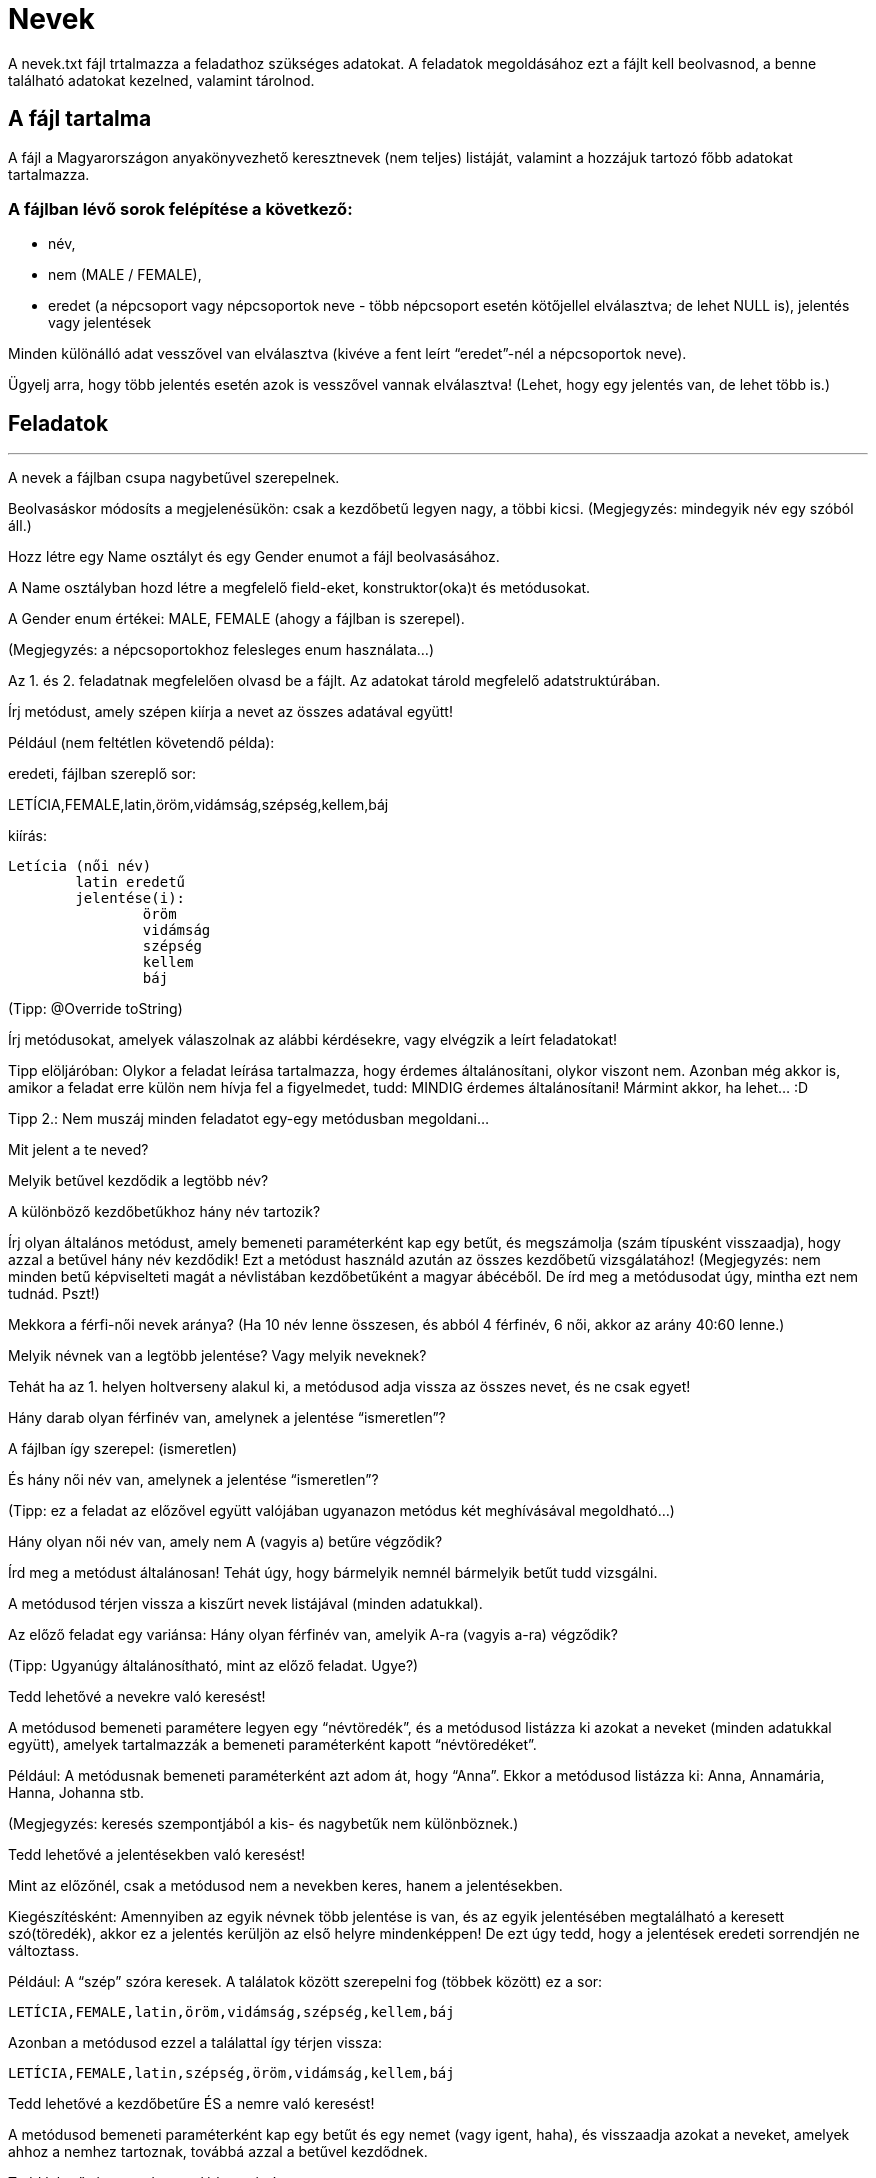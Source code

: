 = Nevek

A nevek.txt fájl trtalmazza a feladathoz szükséges adatokat. A feladatok megoldásához ezt a fájlt kell beolvasnod, a benne található adatokat kezelned, valamint tárolnod.


== A fájl tartalma

A fájl a Magyarországon anyakönyvezhető keresztnevek (nem teljes) listáját, valamint a hozzájuk tartozó főbb adatokat tartalmazza.

=== A fájlban lévő sorok felépítése a következő:
- név,
- nem (MALE / FEMALE),
- eredet (a népcsoport vagy népcsoportok neve - több népcsoport esetén kötőjellel elválasztva; de lehet NULL is), jelentés vagy jelentések

Minden különálló adat vesszővel van elválasztva (kivéve a fent leírt “eredet”-nél a népcsoportok neve).

Ügyelj arra, hogy több jelentés esetén azok is vesszővel vannak elválasztva! (Lehet, hogy egy jelentés van, de lehet több is.)


== Feladatok

'''

A nevek a fájlban csupa nagybetűvel szerepelnek.

Beolvasáskor módosíts a megjelenésükön:
csak a kezdőbetű legyen nagy, a többi kicsi. (Megjegyzés: mindegyik név egy szóból áll.)


Hozz létre egy Name osztályt és egy Gender enumot a fájl beolvasásához.

A Name osztályban hozd létre a megfelelő field-eket, konstruktor(oka)t és metódusokat.

A Gender enum értékei: MALE, FEMALE (ahogy a fájlban is szerepel).

(Megjegyzés: a népcsoportokhoz felesleges enum használata…)


Az 1. és 2. feladatnak megfelelően olvasd be a fájlt. Az adatokat tárold megfelelő adatstruktúrában.


Írj metódust, amely szépen kiírja a nevet az összes adatával együtt!

Például (nem feltétlen követendő példa):

eredeti, fájlban szereplő sor:

LETÍCIA,FEMALE,latin,öröm,vidámság,szépség,kellem,báj

kiírás:

	Letícia (női név)
		latin eredetű
		jelentése(i):
			öröm
			vidámság
			szépség
			kellem
			báj

(Tipp: @Override toString)


Írj metódusokat, amelyek válaszolnak az alábbi kérdésekre, vagy elvégzik a leírt feladatokat!

Tipp elöljáróban: Olykor a feladat leírása tartalmazza, hogy érdemes általánosítani, olykor viszont nem. Azonban még akkor is, amikor a feladat erre külön nem hívja fel a figyelmedet, tudd: MINDIG érdemes általánosítani! Mármint akkor, ha lehet… :D

Tipp 2.: Nem muszáj minden feladatot egy-egy metódusban megoldani...


Mit jelent a te neved?


Melyik betűvel kezdődik a legtöbb név?


A különböző kezdőbetűkhoz hány név tartozik?

Írj olyan általános metódust, amely bemeneti paraméterként kap egy betűt, és megszámolja (szám típusként visszaadja), hogy azzal a betűvel hány név kezdődik! Ezt a metódust használd azután az összes kezdőbetű vizsgálatához!
(Megjegyzés: nem minden betű képviselteti magát a névlistában kezdőbetűként a magyar ábécéből. De írd meg a metódusodat úgy, mintha ezt nem tudnád. Pszt!)


Mekkora a férfi-női nevek aránya? (Ha 10 név lenne összesen, és abból 4 férfinév, 6 női, akkor az arány 40:60 lenne.)


Melyik névnek van a legtöbb jelentése? Vagy melyik neveknek?

Tehát ha az 1. helyen holtverseny alakul ki, a metódusod adja vissza az összes nevet, és ne csak egyet!


Hány darab olyan férfinév van, amelynek a jelentése “ismeretlen”?

A fájlban így szerepel: (ismeretlen)


És hány női név van, amelynek a jelentése “ismeretlen”?

(Tipp: ez a feladat az előzővel együtt valójában ugyanazon metódus két meghívásával megoldható…)


Hány olyan női név van, amely nem A (vagyis a) betűre végződik?

Írd meg a metódust általánosan! Tehát úgy, hogy bármelyik nemnél bármelyik betűt tudd vizsgálni.

A metódusod térjen vissza a kiszűrt nevek listájával (minden adatukkal).


Az előző feladat egy variánsa: Hány olyan férfinév van, amelyik A-ra (vagyis a-ra) végződik?

(Tipp: Ugyanúgy általánosítható, mint az előző feladat. Ugye?)


Tedd lehetővé a nevekre való keresést!

A metódusod bemeneti paramétere legyen egy “névtöredék”, és a metódusod listázza ki azokat a neveket (minden adatukkal együtt), amelyek tartalmazzák a bemeneti paraméterként kapott “névtöredéket”.

Például: A metódusnak bemeneti paraméterként azt adom át, hogy “Anna”. Ekkor a metódusod listázza ki: Anna, Annamária, Hanna, Johanna stb.

(Megjegyzés: keresés szempontjából a kis- és nagybetűk nem különböznek.)


Tedd lehetővé a jelentésekben való keresést!

Mint az előzőnél, csak a metódusod nem a nevekben keres, hanem a jelentésekben.

Kiegészítésként: Amennyiben az egyik névnek több jelentése is van, és az egyik jelentésében megtalálható a keresett szó(töredék), akkor ez a jelentés kerüljön az első helyre mindenképpen! De ezt úgy tedd, hogy a jelentések eredeti sorrendjén ne változtass.

Például: A “szép” szóra keresek. A találatok között szerepelni fog (többek között) ez a sor:

	LETÍCIA,FEMALE,latin,öröm,vidámság,szépség,kellem,báj

Azonban a metódusod ezzel a találattal így térjen vissza:

	LETÍCIA,FEMALE,latin,szépség,öröm,vidámság,kellem,báj



Tedd lehetővé a kezdőbetűre ÉS a nemre való keresést!

A metódusod bemeneti paraméterként kap egy betűt és egy nemet (vagy igent, haha), és visszaadja azokat a neveket, amelyek ahhoz a nemhez tartoznak, továbbá azzal a betűvel kezdődnek.


Tedd lehetővé az eredetre való keresést!

A metódusod bemeneti paraméterként kap egy eredetet (egy népcsoport nevét), és visszaadja azokat a neveket, amelyek attól a népcsoporttól erednek.

Extra: Ne csak egy népcsoportra lehessen egyszerre keresni a metódusoddal, hanem többre is! Ha több népcsoportot kap a metódusod bemeneti paraméterként, akkor csak azokat a neveket adja vissza, amelyekben mindegyik népcsoport szerepel az eredetnél.

(Tipp: varargs

https://www.baeldung.com/java-varargs

Megjegyzés: noha ez nem követelmény, ritkán használt, de azért érdemes megtanulni.)

Még egy extra: Az előző extra módosítása… Ha több eredetre keresek rá, de a névnél csak az egyik szerepel, már akkor is számítson találatnak! De a metódusod helyezze előre azokat, amelyekben több egyezés található.
Például rákeresek erre: “magyar, görög, török, latin”. A találatok között előbb jelenjenek meg azok a nevek, amelyeknél mind a négy népcsoport szerepel, utána azok, amelyeknél csak három… és végül azok, amelyeknél csak egy.

'''

Bónusz

Hozz létre külön osztályt a keresési feltételeknek! Ebben az osztályban legyen lehetőség a nevekhez tartozó minden adatra való keresésre.

Tedd lehetővé, hogy ha csak névre akarok keresni, akkor a programod csak névre keressen. De ha névre és nemre akarok keresni, akkor a programod névre és nemre is keressen. Vagy ha minden adatra akarok keresni - hát akkor úgy tegyen!

Például ki akarom listázni azokat a…
férfi neveket, amelyek
a betűre végződnek, továbbá
csak és kizárólag magyar eredetűek, és
pontosan egy jelentésük van,
és az a jelentés nem “ismeretlen”

Aztán meg ki akarom listázni…
az összes női nevet

Később pedig ki akarom listázni azokat a…
neveket, amelyekben
szerepel ‘a’ betű, de
nem szerepel ‘k’ betű,
és az eredetük nem ismert (a fájlban NULL)

Tipp: Gondolj arra, hogyan működnek a netes keresők - például az úgynevezett “összetett” vagy “részletes” keresők! Van sok mező, amit kitölthetsz, de nem kötelező mindegyiket kitöltened. A keresőt “mozgató” program annak megfelelően fog keresni, az adatok között szűrni, hogy te mikre kerestél rá. Amire nem keresel rá kifejezetten (üresen hagyod a mezőt), azt nem veszi figyelembe.

Lásd például:

https://www.antikvarium.hu/reszletes-kereso

(Megjegyzés: Nem követelmény Scanner használata, vagyis felhasználói input kérése. Elegendő, ha létrehozol a programkódon belül keresési feltételeket, és futtatod a programot. De - természetesen - ha szeretnél, létrehozhatsz egy felhasználói felületet.)